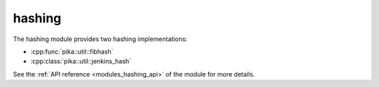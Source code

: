 ..
    Copyright (c) 2019 The STE||AR-Group

    SPDX-License-Identifier: BSL-1.0
    Distributed under the Boost Software License, Version 1.0. (See accompanying
    file LICENSE_1_0.txt or copy at http://www.boost.org/LICENSE_1_0.txt)

.. _modules_hashing:

=======
hashing
=======

The hashing module provides two hashing implementations:

* :cpp:func:`pika::util::fibhash`
* :cpp:class:`pika::util::jenkins_hash`

See the :ref:`API reference <modules_hashing_api>` of the module for more
details.
